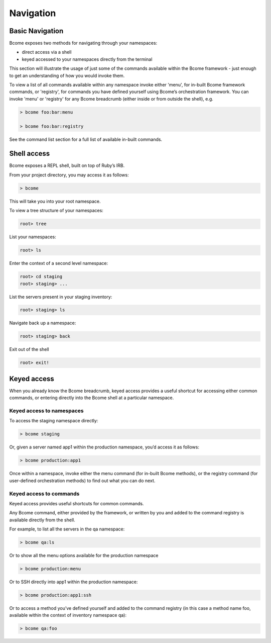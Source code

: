 **********
Navigation
**********

Basic Navigation
================

Bcome exposes two methods for navigating through your namespaces:

* direct access via a shell
* keyed accessed to your namespaces directly from the terminal


This section will illustrate the usage of just some of the commands available within the Bcome framework - just enough to get an understanding of how you would invoke them.

To view a list of all commands available within any namespace invoke either 'menu', for in-built Bcome framework commands, or 'registry', for commands you have defined yourself using Bcome’s orchestration framework.  You can invoke 'menu' or 'registry' for any Bcome breadcrumb (either inside or from outside the shell), e.g.

.. code-block:: bash

   > bcome foo:bar:menu

   > bcome foo:bar:registry


See the command list section for a full list of available in-built commands.


Shell access
============

Bcome exposes a REPL shell, built on top of Ruby’s IRB.

From your project directory, you may access it as follows:

.. code-block:: bash

   > bcome

This will take you into your root namespace.

To view a tree structure of your namespaces:

.. code-block:: bash

   root> tree

List your namespaces:

.. code-block:: bash

    root> ls

Enter the context of a second level namespace:

.. code-block:: bash

   root> cd staging
   root> staging> ...

List the servers present in your staging inventory:

.. code-block:: bash

   root> staging> ls

Navigate back up a namespace:

.. code-block:: bash

   root> staging> back

Exit out of the shell

.. code-block:: bash

   root> exit!

Keyed access
============

When you already know the Bcome breadcrumb, keyed access provides a useful shortcut for accessing either common commands, or entering directly into the Bcome shell at a particular namespace.

Keyed access to namespaces
^^^^^^^^^^^^^^^^^^^^^^^^^^

To access the staging namespace directly:

.. code-block:: bash

   > bcome staging

Or, given a server named app1 within the production namespace, you’d access it as follows:

.. code-block:: bash

   > bcome production:app1

Once within a namespace, invoke either the menu command (for in-built Bcome methods), or the registry command (for user-defined orchestration methods) to find out what you can do next.

Keyed access to commands
^^^^^^^^^^^^^^^^^^^^^^^^

Keyed access provides useful shortcuts for common commands.

Any Bcome command, either provided by the framework, or written by you and added to the command registry is available directly from the shell.

For example, to list all the servers in the qa namespace:

.. code-block:: bash

   > bcome qa:ls

Or to show all the menu options available for the production namespace

.. code-block:: bash

   > bcome production:menu

Or to SSH directly into app1 within the production namespace:

.. code-block:: bash

   > bcome production:app1:ssh

Or to access a method you’ve defined yourself and added to the command registry (in this case a method name foo, available within the context of inventory namespace qa):

.. code-block:: bash

   > bcome qa:foo
